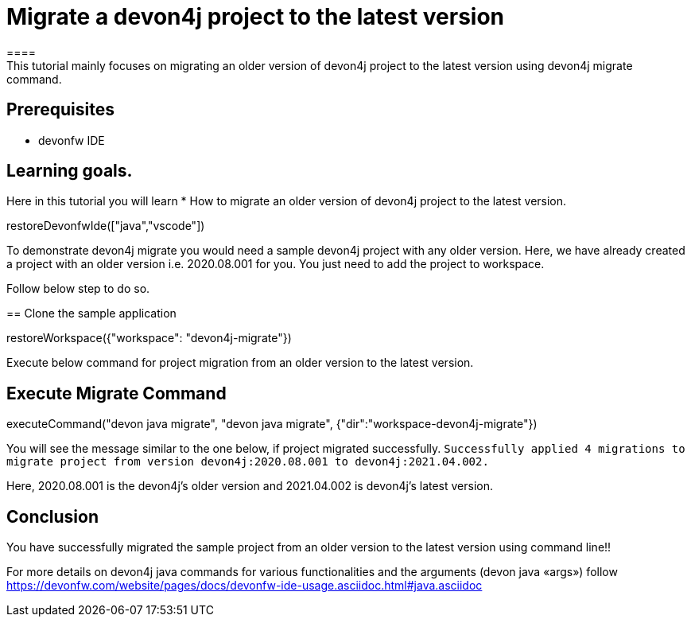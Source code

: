 = Migrate a devon4j project to the latest version
====
This tutorial mainly focuses on migrating an older version of devon4j project to the latest version using devon4j migrate command.


## Prerequisites
* devonfw IDE

## Learning goals.
Here in this tutorial you will learn 
* How to migrate an older version of devon4j project to the latest version.
====

[step]
--
restoreDevonfwIde(["java","vscode"])
--

To demonstrate devon4j migrate you would need a sample devon4j project with any older version. Here, we have already created a project with an older version i.e. 2020.08.001 for you. You just need to add the project to workspace. 

Follow below step to do so.
[step]
== Clone the sample application
--
restoreWorkspace({"workspace": "devon4j-migrate"})
--

====
Execute below command for project migration from an older version to the latest version.
[step]
== Execute Migrate Command
--
executeCommand("devon java migrate", "devon java migrate", {"dir":"workspace-devon4j-migrate"})
--
You will see the message similar to the one below, if project migrated successfully.
`Successfully applied 4 migrations to migrate project from version devon4j:2020.08.001 to devon4j:2021.04.002.`

Here, 2020.08.001 is the devon4j's older version and 2021.04.002 is devon4j's latest version.
====



====
## Conclusion
You have successfully migrated the sample project from an older version to the latest version using command line!!

For more details on devon4j java commands for various functionalities and the arguments (devon java «args») follow 
https://devonfw.com/website/pages/docs/devonfw-ide-usage.asciidoc.html#java.asciidoc
====
